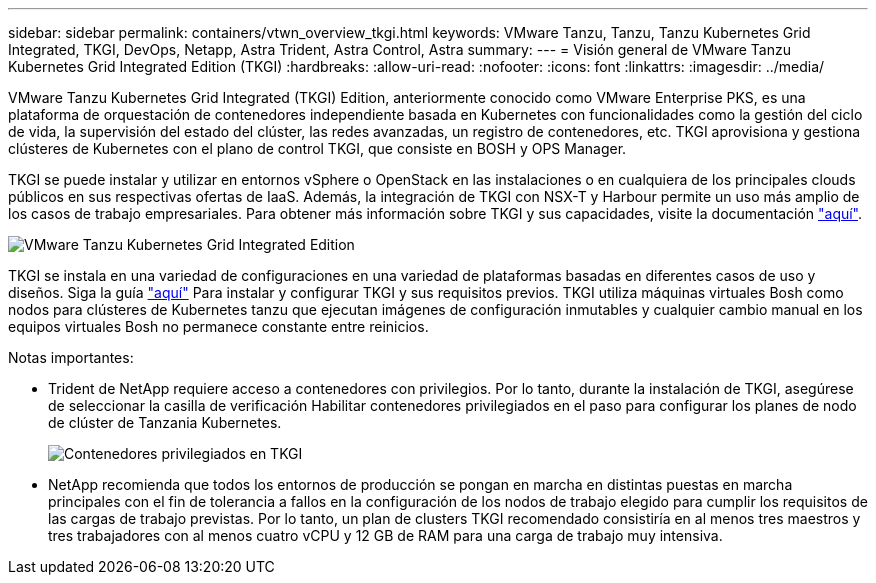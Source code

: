 ---
sidebar: sidebar 
permalink: containers/vtwn_overview_tkgi.html 
keywords: VMware Tanzu, Tanzu, Tanzu Kubernetes Grid Integrated, TKGI, DevOps, Netapp, Astra Trident, Astra Control, Astra 
summary:  
---
= Visión general de VMware Tanzu Kubernetes Grid Integrated Edition (TKGI)
:hardbreaks:
:allow-uri-read: 
:nofooter: 
:icons: font
:linkattrs: 
:imagesdir: ../media/


[role="lead"]
VMware Tanzu Kubernetes Grid Integrated (TKGI) Edition, anteriormente conocido como VMware Enterprise PKS, es una plataforma de orquestación de contenedores independiente basada en Kubernetes con funcionalidades como la gestión del ciclo de vida, la supervisión del estado del clúster, las redes avanzadas, un registro de contenedores, etc. TKGI aprovisiona y gestiona clústeres de Kubernetes con el plano de control TKGI, que consiste en BOSH y OPS Manager.

TKGI se puede instalar y utilizar en entornos vSphere o OpenStack en las instalaciones o en cualquiera de los principales clouds públicos en sus respectivas ofertas de IaaS. Además, la integración de TKGI con NSX-T y Harbour permite un uso más amplio de los casos de trabajo empresariales. Para obtener más información sobre TKGI y sus capacidades, visite la documentación link:https://docs.vmware.com/en/VMware-Tanzu-Kubernetes-Grid-Integrated-Edition/index.html["aquí"^].

image::vtwn_image04.png[VMware Tanzu Kubernetes Grid Integrated Edition]

TKGI se instala en una variedad de configuraciones en una variedad de plataformas basadas en diferentes casos de uso y diseños. Siga la guía link:https://docs.vmware.com/en/VMware-Tanzu-Kubernetes-Grid-Integrated-Edition/1.14/tkgi/GUID-index.html["aquí"^] Para instalar y configurar TKGI y sus requisitos previos. TKGI utiliza máquinas virtuales Bosh como nodos para clústeres de Kubernetes tanzu que ejecutan imágenes de configuración inmutables y cualquier cambio manual en los equipos virtuales Bosh no permanece constante entre reinicios.

Notas importantes:

* Trident de NetApp requiere acceso a contenedores con privilegios. Por lo tanto, durante la instalación de TKGI, asegúrese de seleccionar la casilla de verificación Habilitar contenedores privilegiados en el paso para configurar los planes de nodo de clúster de Tanzania Kubernetes.
+
image::vtwn_image05.jpg[Contenedores privilegiados en TKGI]

* NetApp recomienda que todos los entornos de producción se pongan en marcha en distintas puestas en marcha principales con el fin de tolerancia a fallos en la configuración de los nodos de trabajo elegido para cumplir los requisitos de las cargas de trabajo previstas. Por lo tanto, un plan de clusters TKGI recomendado consistiría en al menos tres maestros y tres trabajadores con al menos cuatro vCPU y 12 GB de RAM para una carga de trabajo muy intensiva.

